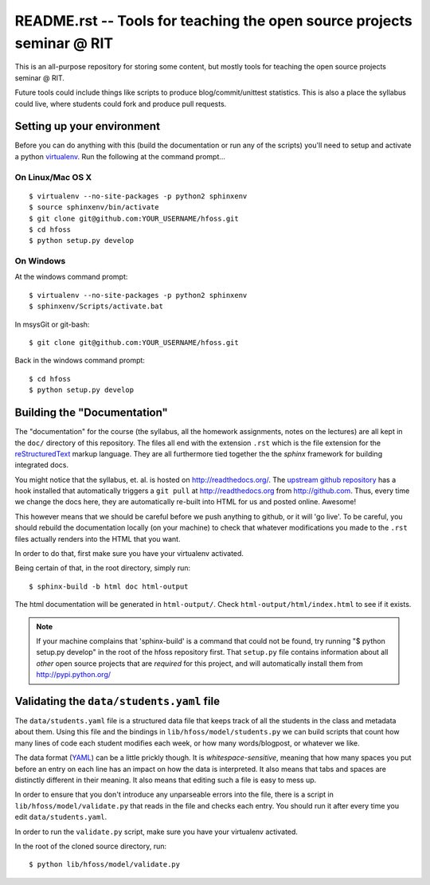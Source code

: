 README.rst -- Tools for teaching the open source projects seminar @ RIT
=======================================================================

This is an all-purpose repository for storing some content, but mostly tools for
teaching the open source projects seminar @ RIT.

Future tools could include things like scripts to produce blog/commit/unittest
statistics.  This is also a place the syllabus could live, where students could
fork and produce pull requests.

Setting up your environment
---------------------------

Before you can do anything with this (build the documentation or run any of the
scripts) you'll need to setup and activate a python `virtualenv
<http://pypi.python.org/pypi/virtualenv>`_.  Run the following at the command
prompt...

On Linux/Mac OS X
+++++++++++++++++

::

 $ virtualenv --no-site-packages -p python2 sphinxenv
 $ source sphinxenv/bin/activate
 $ git clone git@github.com:YOUR_USERNAME/hfoss.git
 $ cd hfoss
 $ python setup.py develop

On Windows
++++++++++

At the windows command prompt::

 $ virtualenv --no-site-packages -p python2 sphinxenv
 $ sphinxenv/Scripts/activate.bat

In msysGit or git-bash::

 $ git clone git@github.com:YOUR_USERNAME/hfoss.git

Back in the windows command prompt::

 $ cd hfoss
 $ python setup.py develop


Building the "Documentation"
----------------------------

The "documentation" for the course (the syllabus, all the homework assignments,
notes on the lectures) are all kept in the ``doc/`` directory of this
repository.  The files all end with the extension ``.rst`` which is the file
extension for the `reStructuredText <http://sphinx.pocoo.org/rest.html>`_ markup
language.  They are all furthermore tied together the the `sphinx` framework for
building integrated docs.

You might notice that the syllabus, et. al. is hosted on
http://readthedocs.org/.  The `upstream github repository
<http://github.com/ralphbean/hfoss>`_ has a hook installed
that automatically triggers a ``git pull`` at http://readthedocs.org from
http://github.com.  Thus, every time we change the docs here, they are
automatically re-built into HTML for us and posted online.  Awesome!

This however means that we should be careful before we push anything to github,
or it will 'go live'.  To be careful, you should rebuild the documentation
locally (on your machine) to check that whatever modifications you made to the
``.rst`` files actually renders into the HTML that you want.

In order to do that, first make sure you have your virtualenv activated.

Being certain of that, in the root directory, simply run::

 $ sphinx-build -b html doc html-output

The html documentation will be generated in ``html-output/``.  Check
``html-output/html/index.html`` to see if it exists.

.. note:: If your machine complains that 'sphinx-build' is a command that could
   not be found, try running "$ python setup.py develop" in the root of the
   hfoss repository first.  That ``setup.py`` file contains
   information about all *other* open source projects that are *required* for
   this project, and will automatically install them from
   http://pypi.python.org/

Validating the ``data/students.yaml`` file
------------------------------------------

The ``data/students.yaml`` file is a structured data file that keeps track of
all the students in the class and metadata about them.  Using this file and the
bindings in ``lib/hfoss/model/students.py`` we can build scripts that count
how many lines of code each student modifies each week, or how many
words/blogpost, or whatever we like.

The data format (`YAML <http://www.yaml.org/>`_) can be a little prickly though.
It is `whitespace-sensitive`, meaning that how many spaces you put before an
entry on each line has an impact on how the data is interpreted.  It also means
that tabs and spaces are distinctly different in their meaning.  It also means
that editing such a file is easy to mess up.

In order to ensure that you don't introduce any unparseable errors into the
file, there is a script in ``lib/hfoss/model/validate.py`` that reads in the
file and checks each entry.  You should run it after every time you edit
``data/students.yaml``.

In order to run the ``validate.py`` script, make sure you have your
virtualenv activated.

In the root of the cloned source directory, run::

  $ python lib/hfoss/model/validate.py
